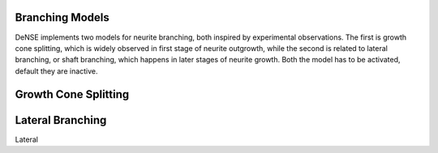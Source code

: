 
.. _branching-details:

Branching Models
================

DeNSE implements two models for neurite branching, both inspired by experimental observations.
The first is growth cone splitting, which is widely observed in first stage of neurite outgrowth, while the second is related to lateral branching, or shaft branching, which happens in later stages of neurite growth.
Both the model has to be activated, default they are inactive.


Growth Cone Splitting
=====================



Lateral Branching
=================

Lateral




